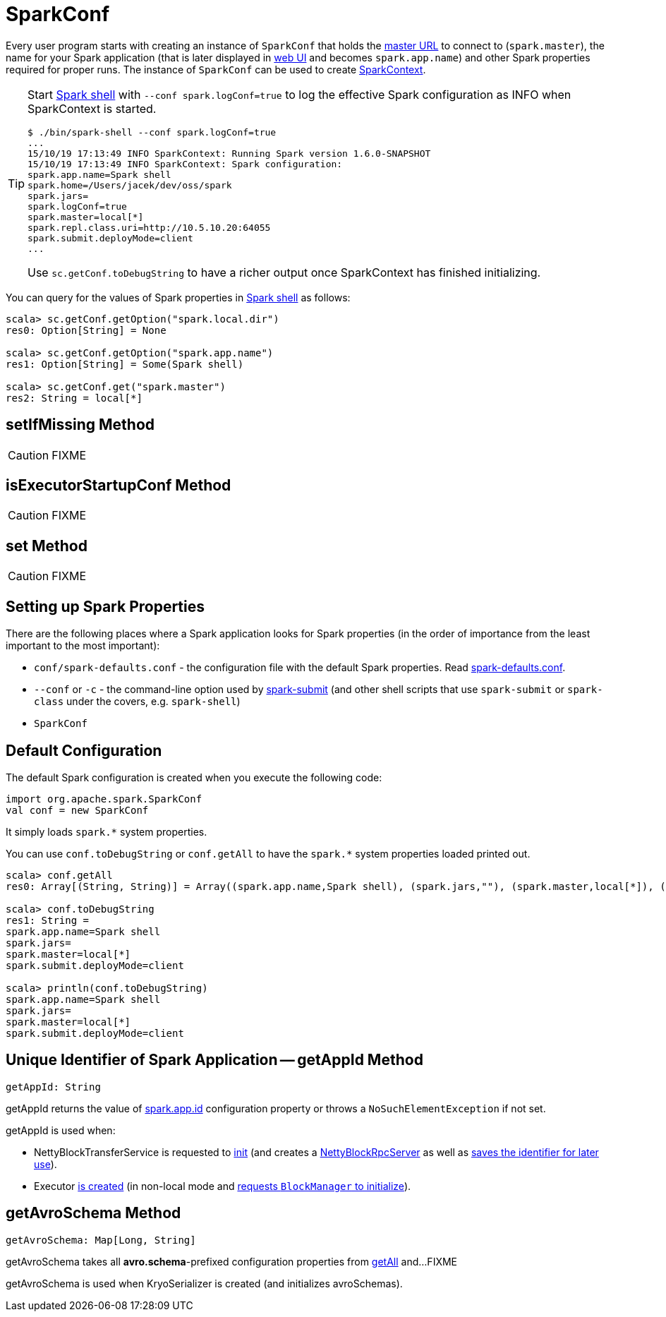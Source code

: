= SparkConf

Every user program starts with creating an instance of `SparkConf` that holds the xref:ROOT:spark-deployment-environments.adoc#master-urls[master URL] to connect to (`spark.master`), the name for your Spark application (that is later displayed in xref:webui:index.adoc[web UI] and becomes `spark.app.name`) and other Spark properties required for proper runs. The instance of `SparkConf` can be used to create xref:ROOT:SparkContext.adoc[SparkContext].

[TIP]
====
Start xref:tools:spark-shell.adoc[Spark shell] with `--conf spark.logConf=true` to log the effective Spark configuration as INFO when SparkContext is started.

```
$ ./bin/spark-shell --conf spark.logConf=true
...
15/10/19 17:13:49 INFO SparkContext: Running Spark version 1.6.0-SNAPSHOT
15/10/19 17:13:49 INFO SparkContext: Spark configuration:
spark.app.name=Spark shell
spark.home=/Users/jacek/dev/oss/spark
spark.jars=
spark.logConf=true
spark.master=local[*]
spark.repl.class.uri=http://10.5.10.20:64055
spark.submit.deployMode=client
...
```

Use `sc.getConf.toDebugString` to have a richer output once SparkContext has finished initializing.
====

You can query for the values of Spark properties in xref:tools:spark-shell.adoc[Spark shell] as follows:

```
scala> sc.getConf.getOption("spark.local.dir")
res0: Option[String] = None

scala> sc.getConf.getOption("spark.app.name")
res1: Option[String] = Some(Spark shell)

scala> sc.getConf.get("spark.master")
res2: String = local[*]
```

== [[setIfMissing]] setIfMissing Method

CAUTION: FIXME

== [[isExecutorStartupConf]] isExecutorStartupConf Method

CAUTION: FIXME

== [[set]] set Method

CAUTION: FIXME

== Setting up Spark Properties

There are the following places where a Spark application looks for Spark properties (in the order of importance from the least important to the most important):

* `conf/spark-defaults.conf` - the configuration file with the default Spark properties. Read xref:ROOT:spark-properties.adoc#spark-defaults-conf[spark-defaults.conf].
* `--conf` or `-c` - the command-line option used by xref:tools:spark-submit.adoc[spark-submit] (and other shell scripts that use `spark-submit` or `spark-class` under the covers, e.g. `spark-shell`)
* `SparkConf`

== [[default-configuration]] Default Configuration

The default Spark configuration is created when you execute the following code:

[source, scala]
----
import org.apache.spark.SparkConf
val conf = new SparkConf
----

It simply loads `spark.*` system properties.

You can use `conf.toDebugString` or `conf.getAll` to have the `spark.*` system properties loaded printed out.

[source, scala]
----
scala> conf.getAll
res0: Array[(String, String)] = Array((spark.app.name,Spark shell), (spark.jars,""), (spark.master,local[*]), (spark.submit.deployMode,client))

scala> conf.toDebugString
res1: String =
spark.app.name=Spark shell
spark.jars=
spark.master=local[*]
spark.submit.deployMode=client

scala> println(conf.toDebugString)
spark.app.name=Spark shell
spark.jars=
spark.master=local[*]
spark.submit.deployMode=client
----

== [[getAppId]] Unique Identifier of Spark Application -- getAppId Method

[source, scala]
----
getAppId: String
----

getAppId returns the value of xref:ROOT:configuration-properties.adoc#spark.app.id[spark.app.id] configuration property or throws a `NoSuchElementException` if not set.

getAppId is used when:

* NettyBlockTransferService is requested to xref:ROOT:spark-NettyBlockTransferService.adoc#init[init] (and creates a xref:ROOT:spark-NettyBlockRpcServer.adoc#creating-instance[NettyBlockRpcServer] as well as xref:ROOT:spark-NettyBlockTransferService.adoc#appId[saves the identifier for later use]).

* Executor xref:ROOT:spark-Executor.adoc#creating-instance[is created] (in non-local mode and xref:storage:BlockManager.adoc#initialize[requests `BlockManager` to initialize]).

== [[getAvroSchema]] getAvroSchema Method

[source, scala]
----
getAvroSchema: Map[Long, String]
----

getAvroSchema takes all *avro.schema*-prefixed configuration properties from <<getAll, getAll>> and...FIXME

getAvroSchema is used when KryoSerializer is created (and initializes avroSchemas).
